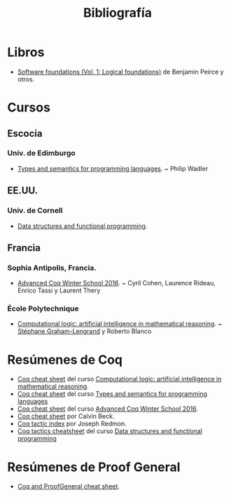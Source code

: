 #+TITLE: Bibliografía

* Libros

+ [[https://softwarefoundations.cis.upenn.edu/current/lf-current][Software foundations (Vol. 1: Logical foundations)]] de Benjamin Peirce
  y otros.

* Cursos

** Escocia

*** Univ. de Edimburgo
+ [[http://www.inf.ed.ac.uk/teaching/courses/tspl/][Types and semantics for programming languages]]. ~ Philip Wadler 

** EE.UU.

*** Univ. de Cornell
+ [[http://www.cs.cornell.edu/courses/cs3110/2018sp/][Data structures and functional programming]].

** Francia

*** Sophia Antipolis, Francia.
+ [[https://team.inria.fr/marelle/en/advanced-coq-winter-school-2016/][Advanced Coq Winter School 2016]]. ~ Cyril Cohen, Laurence Rideau,
  Enrico Tassi y Laurent Thery 

*** École Polytechnique
+ [[http://www.enseignement.polytechnique.fr/informatique/INF551/][Computational logic: artificial intelligence in mathematical reasoning]]. 
  ~ [[http://www.lix.polytechnique.fr/Labo/Stephane.Graham-Lengrand/][Stéphane Graham-Lengrand]] y Roberto Blanco

* Resúmenes de Coq

+ [[http://www.enseignement.polytechnique.fr/informatique/INF551/TD/TD3/aux/cheat1.pdf][Coq cheat sheet]] del curso [[http://www.enseignement.polytechnique.fr/informatique/INF551/][Computational logic: artificial intelligence in mathematical reasoning]].
+ [[http://www.inf.ed.ac.uk/teaching/courses/tspl/cheatsheet.pdf][Coq cheat sheet]] del curso [[http://www.inf.ed.ac.uk/teaching/courses/tspl/][Types and semantics for programming languages]]
+ [[http://www-sop.inria.fr/teams/marelle/advanced-coq-16/cheatsheet.pdf][Coq cheat sheet]] del curso [[https://team.inria.fr/marelle/en/advanced-coq-winter-school-2016/][Advanced Coq Winter School 2016]].
+ [[https://www.typesofnote.com/posts/coq-cheat-sheet.html][Coq cheat sheet]] por Calvin Beck.
+ [[https://pjreddie.com/coq-tactics/][Coq tactic index]] por Joseph Redmon.
+ [[http://www.cs.cornell.edu/courses/cs3110/2018sp/a5/coq-tactics-cheatsheet.html][Coq tactics cheatsheet]] del curso [[http://www.cs.cornell.edu/courses/cs3110/2018sp/][Data structures and functional programming]]

* Resúmenes de Proof General

+ [[https://github.com/UniMath/UniMath/wiki/Coq-and-ProofGeneral-cheat-sheet][Coq and ProofGeneral cheat sheet]].

